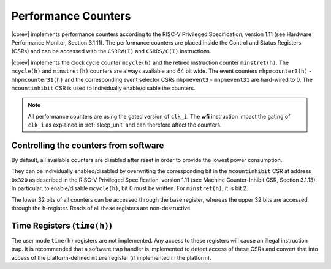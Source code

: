 .. _performance-counters:

Performance Counters
====================

|corev| implements performance counters according to the RISC-V Privileged Specification, version 1.11 (see Hardware Performance Monitor, Section 3.1.11).
The performance counters are placed inside the Control and Status Registers (CSRs) and can be accessed with the ``CSRRW(I)`` and ``CSRRS/C(I)`` instructions.

|corev| implements the clock cycle counter ``mcycle(h)`` and the retired instruction counter ``minstret(h)``. The ``mcycle(h)`` and ``minstret(h)`` counters are always available and 64 bit wide.
The event counters ``mhpmcounter3(h)`` - ``mhpmcounter31(h)`` and the corresponding event selector CSRs ``mhpmevent3`` - ``mhpmevent31`` are hard-wired to 0.
The ``mcountinhibit`` CSR is used to individually enable/disable the counters.

.. note::

   All performance counters are using the gated version of ``clk_i``. The **wfi** instruction impact the gating of ``clk_i`` as explained
   in :ref:`sleep_unit` and can therefore affect the counters.

Controlling the counters from software
--------------------------------------

By default, all available counters are disabled after reset in order to provide the lowest power consumption.

They can be individually enabled/disabled by overwriting the corresponding bit in the ``mcountinhibit`` CSR at address ``0x320`` as described in the RISC-V Privileged Specification, version 1.11 (see Machine Counter-Inhibit CSR, Section 3.1.13).
In particular, to enable/disable ``mcycle(h)``, bit 0 must be written. For ``minstret(h)``, it is bit 2.

The lower 32 bits of all counters can be accessed through the base register, whereas the upper 32 bits are accessed through the ``h``-register.
Reads of all these registers are non-destructive.

Time Registers (``time(h)``)
----------------------------

The user mode ``time(h)`` registers are not implemented. Any access to these
registers will cause an illegal instruction trap. It is recommended that a software trap handler is
implemented to detect access of these CSRs and convert that into access of the
platform-defined ``mtime`` register (if implemented in the platform).
